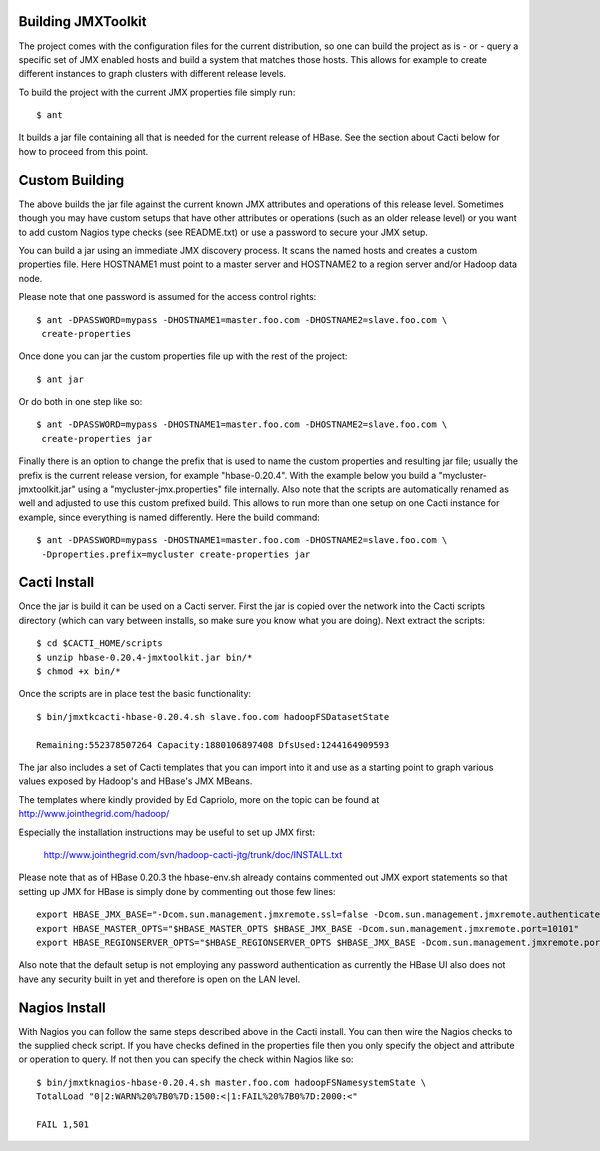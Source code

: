 Building JMXToolkit
===================

The project comes with the configuration files for the current distribution, 
so one can build the project as is - or - query a specific set of JMX enabled
hosts and build a system that matches those hosts. This allows for example
to create different instances to graph clusters with different release levels.

To build the project with the current JMX properties file simply run::

    $ ant

It builds a jar file containing all that is needed for the current release
of HBase. See the section about Cacti below for how to proceed from this point.

Custom Building
===============

The above builds the jar file against the current known JMX attributes and
operations of this release level. Sometimes though you may have custom setups
that have other attributes or operations (such as an older release level) or
you want to add custom Nagios type checks (see README.txt) or use a password 
to secure your JMX setup. 

You can build a jar using an immediate JMX discovery process. It scans the
named hosts and creates a custom properties file. Here HOSTNAME1 must point
to a master server and HOSTNAME2 to a region server and/or Hadoop data node.

Please note that one password is assumed for the access control rights::

    $ ant -DPASSWORD=mypass -DHOSTNAME1=master.foo.com -DHOSTNAME2=slave.foo.com \
     create-properties

Once done you can jar the custom properties file up with the rest of the 
project::

    $ ant jar

Or do both in one step like so::

    $ ant -DPASSWORD=mypass -DHOSTNAME1=master.foo.com -DHOSTNAME2=slave.foo.com \
     create-properties jar

Finally there is an option to change the prefix that is used to name the
custom properties and resulting jar file; usually the prefix is the current 
release version, for example "hbase-0.20.4". With the example below you build a 
"mycluster-jmxtoolkit.jar" using a "mycluster-jmx.properties" file internally.
Also note that the scripts are automatically renamed as well and adjusted to 
use this custom prefixed build. This allows to run more than one setup on one
Cacti instance for example, since everything is named differently. Here the
build command::

    $ ant -DPASSWORD=mypass -DHOSTNAME1=master.foo.com -DHOSTNAME2=slave.foo.com \
     -Dproperties.prefix=mycluster create-properties jar

Cacti Install
=============

Once the jar is build it can be used on a Cacti server. First the jar is copied
over the network into the Cacti scripts directory (which can vary between 
installs, so make sure you know what you are doing). Next extract the scripts::

    $ cd $CACTI_HOME/scripts
    $ unzip hbase-0.20.4-jmxtoolkit.jar bin/*
    $ chmod +x bin/*

Once the scripts are in place test the basic functionality::

    $ bin/jmxtkcacti-hbase-0.20.4.sh slave.foo.com hadoopFSDatasetState

    Remaining:552378507264 Capacity:1880106897408 DfsUsed:1244164909593

The jar also includes a set of Cacti templates that you can import into it and
use as a starting point to graph various values exposed by Hadoop's and HBase's
JMX MBeans.

The templates where kindly provided by Ed Capriolo, more on the topic can be 
found at http://www.jointhegrid.com/hadoop/

Especially the installation instructions may be useful to set up JMX first:

  http://www.jointhegrid.com/svn/hadoop-cacti-jtg/trunk/doc/INSTALL.txt

Please note that as of HBase 0.20.3 the hbase-env.sh already contains commented
out JMX export statements so that setting up JMX for HBase is simply done by
commenting out those few lines::

    export HBASE_JMX_BASE="-Dcom.sun.management.jmxremote.ssl=false -Dcom.sun.management.jmxremote.authenticate=false"
    export HBASE_MASTER_OPTS="$HBASE_MASTER_OPTS $HBASE_JMX_BASE -Dcom.sun.management.jmxremote.port=10101"
    export HBASE_REGIONSERVER_OPTS="$HBASE_REGIONSERVER_OPTS $HBASE_JMX_BASE -Dcom.sun.management.jmxremote.port=10102"

Also note that the default setup is not employing any password authentication
as currently the HBase UI also does not have any security built in yet and
therefore is open on the LAN level. 

Nagios Install
==============

With Nagios you can follow the same steps described above in the Cacti install.
You can then wire the Nagios checks to the supplied check script. If you have
checks defined in the properties file then you only specify the object and
attribute or operation to query. If not then you can specify the check within
Nagios like so::

    $ bin/jmxtknagios-hbase-0.20.4.sh master.foo.com hadoopFSNamesystemState \
    TotalLoad "0|2:WARN%20%7B0%7D:1500:<|1:FAIL%20%7B0%7D:2000:<"

    FAIL 1,501
